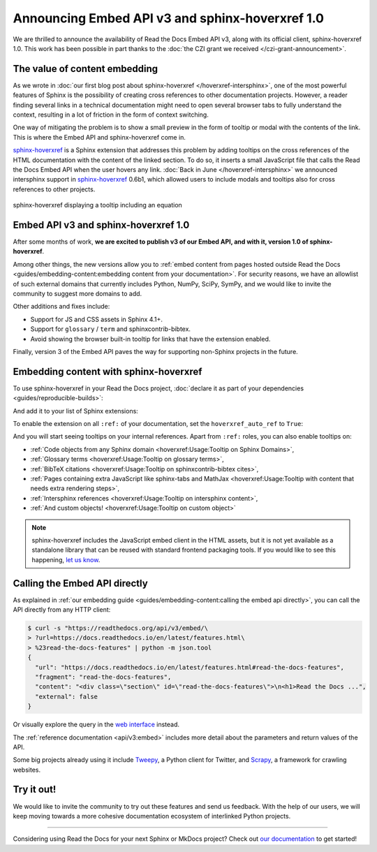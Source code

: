 .. post:: December 2, 2021
   :tags: api, feature, grant
   :author: Juan Luis
   :location: MAD

.. meta::
   :description lang=en:
      We are thrilled to announce the availability of Read the Docs Embed API v3,
      along with its official client, sphinx-hoverxref 1.0.
      We invite the community to try them out and let us know their feedback.

Announcing Embed API v3 and sphinx-hoverxref 1.0
================================================

We are thrilled to announce the availability of Read the Docs Embed API v3,
along with its official client, sphinx-hoverxref 1.0.
This work has been possible in part thanks to the
:doc:`the CZI grant we received </czi-grant-announcement>`.

The value of content embedding
------------------------------

As we wrote in
:doc:`our first blog post about sphinx-hoverxref </hoverxref-intersphinx>`,
one of the most powerful features of Sphinx
is the possibility of creating cross references
to other documentation projects.
However, a reader finding several links in a technical documentation
might need to open several browser tabs to fully understand the context,
resulting in a lot of friction in the form of context switching.

One way of mitigating the problem is to show a small preview
in the form of tooltip or modal with the contents of the link.
This is where the Embed API and sphinx-hoverxref come in.

`sphinx-hoverxref`_ is a Sphinx extension that addresses this problem
by adding tooltips on the cross references of the HTML documentation
with the content of the linked section.
To do so, it inserts a small JavaScript file that
calls the Read the Docs Embed API when the user hovers any link.
:doc:`Back in June </hoverxref-intersphinx>` we announced
intersphinx support in `sphinx-hoverxref`_ 0.6b1,
which allowed users to include modals and tooltips
also for cross references to other projects.

.. figure:: img/sphinx-hoverxref-showcase.gif
   :width: 60%
   :align: center
   :alt: sphinx-hoverxref displaying tooltips for cross references
   :target: /_images/sphinx-hoverxref-showcase.gif

   sphinx-hoverxref displaying a tooltip including an equation

.. _sphinx-hoverxref: https://sphinx-hoverxref.readthedocs.io/

Embed API v3 and sphinx-hoverxref 1.0
-------------------------------------

After some months of work, **we are excited to publish v3 of our Embed API,
and with it, version 1.0 of sphinx-hoverxref**.

Among other things,
the new versions allow you to
:ref:`embed content from pages hosted outside Read the Docs <guides/embedding-content:embedding content from your documentation>`.
For security reasons, we have an allowlist of such external domains
that currently includes Python, NumPy, SciPy, SymPy,
and we would like to invite the community to suggest more domains to add.

Other additions and fixes include:

- Support for JS and CSS assets in Sphinx 4.1+.
- Support for ``glossary`` / ``term`` and sphinxcontrib-bibtex.
- Avoid showing the browser built-in tooltip for links that have the extension enabled.

Finally, version 3 of the Embed API
paves the way for supporting non-Sphinx projects in the future.

Embedding content with sphinx-hoverxref
---------------------------------------

To use sphinx-hoverxref in your Read the Docs project,
:doc:`declare it as part of your dependencies <guides/reproducible-builds>`:

.. code-block::
   :caption: requirements.txt
   :emphasize-lines: 3

   sphinx==4.3.1
   sphinx_rtd_theme==1.0.0
   sphinx-hoverxref==1.0.0

And add it to your list of Sphinx extensions:

.. code-block::
   :caption: conf.py
   :emphasize-lines: 3

   extensions = [
       # ...other extensions
       "hoverxref.extension",
   ]

To enable the extension on all ``:ref:`` of your documentation,
set the ``hoverxref_auto_ref`` to ``True``:

.. code-block::
   :caption: conf.py

   hoverxref_auto_ref = True

And you will start seeing tooltips on your internal references.
Apart from ``:ref:`` roles, you can also enable tooltips on:

- :ref:`Code objects from any Sphinx domain <hoverxref:Usage:Tooltip on Sphinx Domains>`,
- :ref:`Glossary terms <hoverxref:Usage:Tooltip on glossary terms>`,
- :ref:`BibTeX citations <hoverxref:Usage:Tooltip on sphinxcontrib-bibtex cites>`,
- :ref:`Pages containing extra JavaScript like sphinx-tabs and
  MathJax <hoverxref:Usage:Tooltip with content that needs extra rendering steps>`,
- :ref:`Intersphinx references <hoverxref:Usage:Tooltip on intersphinx content>`,
- :ref:`And custom objects! <hoverxref:Usage:Tooltip on custom object>`

.. note::

   sphinx-hoverxref includes the JavaScript embed client in the HTML assets,
   but it is not yet available as a standalone library that can be reused
   with standard frontend packaging tools.
   If you would like to see this happening,
   `let us know <https://github.com/readthedocs/sphinx-hoverxref/issues/>`_.

Calling the Embed API directly
------------------------------

As explained in :ref:`our embedding
guide <guides/embedding-content:calling the embed api directly>`,
you can call the API directly from any HTTP client:

.. code-block:: console

   $ curl -s "https://readthedocs.org/api/v3/embed/\
   > ?url=https://docs.readthedocs.io/en/latest/features.html\
   > %23read-the-docs-features" | python -m json.tool
   {
     "url": "https://docs.readthedocs.io/en/latest/features.html#read-the-docs-features",
     "fragment": "read-the-docs-features",
     "content": "<div class=\"section\" id=\"read-the-docs-features\">\n<h1>Read the Docs ...",
     "external": false
   }

Or visually explore the query in the `web interface`__ instead.

.. __: https://readthedocs.org/api/v3/embed/?url=https://docs.readthedocs.io/en/latest/features.html%23read-the-docs-features

The :ref:`reference documentation <api/v3:embed>`
includes more detail about the parameters and return values of the API.

Some big projects already using it include `Tweepy <https://docs.tweepy.org/>`_,
a Python client for Twitter, and `Scrapy <https://docs.scrapy.org/>`_,
a framework for crawling websites.

Try it out!
-----------

We would like to invite the community to try out these features and
send us feedback. With the help of our users, we will keep moving towards
a more cohesive documentation ecosystem of interlinked Python projects.

----

Considering using Read the Docs for your next Sphinx or MkDocs project?
Check out `our documentation <https://docs.readthedocs.io/>`_ to get started!

